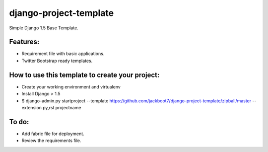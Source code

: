 django-project-template
=======================

Simple Django 1.5 Base Template.


Features:
++++++++++

- Requirement file with basic applications.
- Twitter Bootstrap ready templates.


How to use this template to create your project:
+++++++++++++++++++++++++++++++++++++++++++++++++

- Create your working environment and virtualenv
- Install Django > 1.5
- $ django-admin.py startproject --template https://github.com/jackboot7/django-project-template/zipball/master --extension py,rst projectname


To do:
++++++++

- Add fabric file for deployment.
- Review the requirements file.



